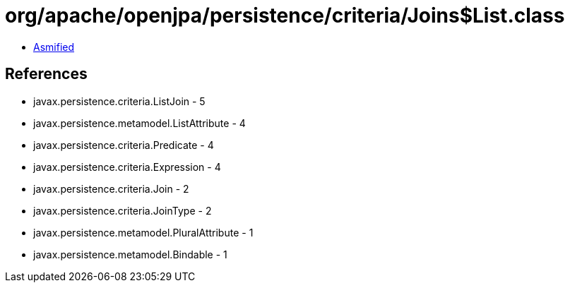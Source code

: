 = org/apache/openjpa/persistence/criteria/Joins$List.class

 - link:Joins$List-asmified.java[Asmified]

== References

 - javax.persistence.criteria.ListJoin - 5
 - javax.persistence.metamodel.ListAttribute - 4
 - javax.persistence.criteria.Predicate - 4
 - javax.persistence.criteria.Expression - 4
 - javax.persistence.criteria.Join - 2
 - javax.persistence.criteria.JoinType - 2
 - javax.persistence.metamodel.PluralAttribute - 1
 - javax.persistence.metamodel.Bindable - 1
